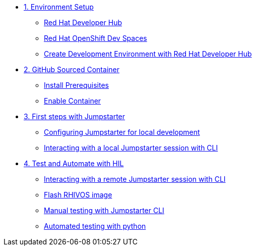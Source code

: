 * xref:module-01.adoc[1. Environment Setup]
** xref:module-01.adoc#rhdh[Red Hat Developer Hub]
** xref:module-01.adoc#rhods[Red Hat OpenShift Dev Spaces]
** xref:module-01.adoc#setup[Create Development Environment with Red Hat Developer Hub]

* xref:module-02.adoc[2. GitHub Sourced Container]
** xref:module-02.adoc#prerequisites[Install Prerequisites]
** xref:module-02.adoc#container[Enable Container]

* xref:module-03.adoc[3. First steps with Jumpstarter]
** xref:module-03.adoc#config[Configuring Jumpstarter for local development]
** xref:module-03.adoc#interact[Interacting with a local Jumpstarter session with CLI]

* xref:module-04.adoc[4. Test and Automate with HIL]
** xref:module-04.adoc#interact[Interacting with a remote Jumpstarter session with CLI]
** xref:module-04.adoc#flash[Flash RHIVOS image]
** xref:module-04.adoc#manual[Manual testing with Jumpstarter CLI]
** xref:module-04.adoc#automated[Automated testing with python]
